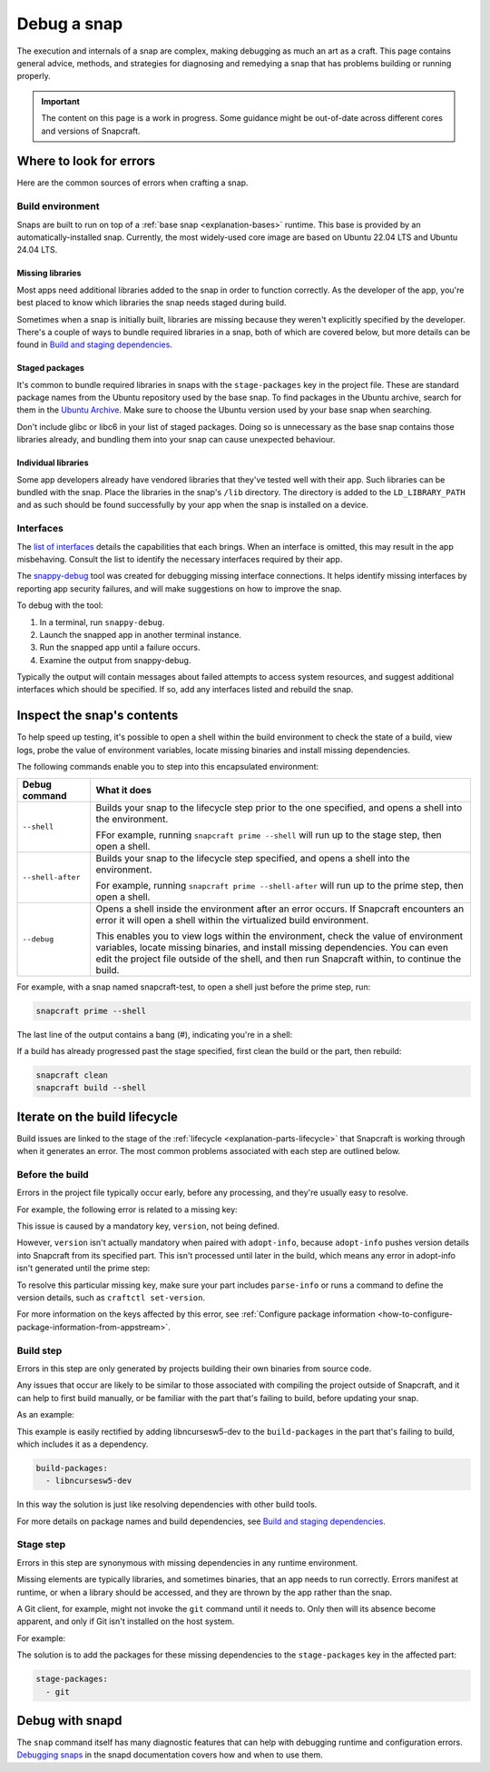 .. _how-to-debug-a-snap:

Debug a snap
============

The execution and internals of a snap are complex, making debugging as much an art as a
craft. This page contains general advice, methods, and strategies for diagnosing and
remedying a snap that has problems building or running properly.

.. important::

    The content on this page is a work in progress. Some guidance might be out-of-date
    across different cores and versions of Snapcraft.


Where to look for errors
------------------------

Here are the common sources of errors when crafting a snap.


Build environment
~~~~~~~~~~~~~~~~~

Snaps are built to run on top of a :ref:`base snap <explanation-bases>` runtime. This
base is provided by an automatically-installed snap. Currently, the most widely-used
core image are based on Ubuntu 22.04 LTS and Ubuntu 24.04 LTS.


Missing libraries
^^^^^^^^^^^^^^^^^

Most apps need additional libraries added to the snap in order to function correctly. As
the developer of the app, you're best placed to know which libraries the snap needs
staged during build.

Sometimes when a snap is initially built, libraries are missing because they weren't
explicitly specified by the developer. There's a couple of ways to bundle required
libraries in a snap, both of which are covered below, but more details can be found in
`Build and staging dependencies
<https://snapcraft.io/docs/build-and-staging-dependencies>`_.


Staged packages
^^^^^^^^^^^^^^^

It's common to bundle required libraries in snaps with the ``stage-packages`` key in the
project file. These are standard package names from the Ubuntu repository used by the
base snap. To find packages in the Ubuntu archive, search for them in the `Ubuntu
Archive <https://packages.ubuntu.com>`_. Make sure to choose the Ubuntu version used by
your base snap when searching.

Don't include glibc or libc6 in your list of staged packages. Doing so is unnecessary as
the base snap contains those libraries already, and bundling them into your snap can
cause unexpected behaviour.


Individual libraries
^^^^^^^^^^^^^^^^^^^^

Some app developers already have vendored libraries that they've tested well with their
app. Such libraries can be bundled with the snap. Place the libraries in the snap's
``/lib`` directory. The directory is added to the ``LD_LIBRARY_PATH`` and as such should
be found successfully by your app when the snap is installed on a device.


Interfaces
~~~~~~~~~~

The `list of interfaces <https://snapcraft.io/docs/supported-interfaces>`_ details the
capabilities that each brings. When an interface is omitted, this may result in the app
misbehaving. Consult the list to identify the necessary interfaces required by their
app.

The `snappy-debug <https://snapcraft.io/snappy-debug>`_ tool was created for debugging
missing interface connections. It helps identify missing interfaces by reporting app
security failures, and will make suggestions on how to improve the snap.

To debug with the tool:

1. In a terminal, run ``snappy-debug``.
2. Launch the snapped app in another terminal instance.
3. Run the snapped app until a failure occurs.
4. Examine the output from snappy-debug.

Typically the output will contain messages about failed attempts to access system
resources, and suggest additional interfaces which should be specified. If so, add any interfaces listed and rebuild the snap.


Inspect the snap's contents
---------------------------

To help speed up testing, it's possible to open a shell within the build environment to
check the state of a build, view logs, probe the value of environment variables, locate
missing binaries and install missing dependencies.

The following commands enable you to step into this encapsulated environment:

.. list-table::
    :header-rows: 1

    * - Debug command
      - What it does
    * - ``--shell``
      - Builds your snap to the lifecycle step prior to the one specified, and opens a
        shell into the environment.

        FFor example, running ``snapcraft prime --shell``
        will run up to the stage step, then open a shell.
    * - ``--shell-after``
      - Builds your snap to the lifecycle step specified, and opens a shell into the
        environment.

        For example, running ``snapcraft prime --shell-after`` will run up to the prime
        step, then open a shell.
    * - ``--debug``
      - Opens a shell inside the environment after an error occurs. If Snapcraft
        encounters an error it will open a shell within the virtualized build
        environment.

        This enables you to view logs within the environment, check the value of
        environment variables, locate missing binaries, and install missing
        dependencies. You can even edit the project file outside of the shell, and then
        run Snapcraft within, to continue the build.

For example, with a snap named snapcraft-test, to open a shell just before the prime
step, run:

.. code-block:: bash

    snapcraft prime --shell

The last line of the output contains a bang (#), indicating you're in a shell:

.. terminal::

    Using 'snap/snapcraft.yaml': Project assets will be searched for from
    the 'snap' directory.
    Launching a VM.
    Launched: snapcraft-test
    [...]
    Pulling part-test
    Building part-test
    Staging part-test
    snapcraft-test #

If a build has already progressed past the stage specified, first clean the build or the
part, then rebuild:

.. code-block:: bash

    snapcraft clean
    snapcraft build --shell


Iterate on the build lifecycle
------------------------------

Build issues are linked to the stage of the :ref:`lifecycle
<explanation-parts-lifecycle>` that Snapcraft is working through when it generates an
error. The most common problems associated with each step are outlined below.


Before the build
~~~~~~~~~~~~~~~~

Errors in the project file typically occur early, before any processing, and they're
usually easy to resolve.

For example, the following error is related to a missing key:

.. terminal::

    Issues while validating snapcraft.yaml: 'adopt-info' is a required property or
    'version' is a required property:

This issue is caused by a mandatory key, ``version``, not being defined.

However, ``version`` isn't actually mandatory when paired with ``adopt-info``, because
``adopt-info`` pushes version details into Snapcraft from its specified part. This isn't
processed until later in the build, which means any error in adopt-info isn't generated
until the prime step:

.. terminal::

    Failed to generate snap metadata: 'adopt-info' refers to part 'mypart', but that
    part is lacking the 'parse-info' property.

To resolve this particular missing key, make sure your part includes ``parse-info`` or
runs a command to define the version details, such as ``craftctl set-version``.

For more information on the keys affected by this error, see :ref:`Configure package
information <how-to-configure-package-information-from-appstream>`.


Build step
~~~~~~~~~~

Errors in this step are only generated by projects building their own binaries from
source code.

Any issues that occur are likely to be similar to those associated with compiling the
project outside of Snapcraft, and it can help to first build manually, or be familiar
with the part that's failing to build, before updating your snap.

As an example:

.. terminal::

    Package ncursesw was not found in the pkg-config search path.
    Perhaps you should add the directory containing 'ncursesw.pc'
    to the PKG_CONFIG_PATH environment variable
    No package 'ncursesw' found
    pkg-config: exit status 1

This example is easily rectified by adding libncursesw5-dev to the
``build-packages`` in the part that's failing to build, which includes it as a
dependency.

.. code-block:: yaml

    build-packages:
      - libncursesw5-dev

In this way the solution is just like resolving dependencies with other build tools.

For more details on package names and build dependencies, see `Build and staging
dependencies <https://snapcraft.io/docs/build-and-staging-dependencies>`_.


Stage step
~~~~~~~~~~

Errors in this step are synonymous with missing dependencies in any runtime environment.

Missing elements are typically libraries, and sometimes binaries, that an app needs to
run correctly. Errors manifest at runtime, or when a library should be accessed, and
they are thrown by the app rather than the snap.

A Git client, for example, might not invoke the ``git`` command until it needs to.
Only then will its absence become apparent, and only if Git isn't installed on the host
system.

For example:

.. terminal::

    Unable to successfully call git binary. If git is not in $PATH then please set the
    config variable git-binary-file-path

The solution is to add the packages for these missing dependencies to the
``stage-packages`` key in the affected part:

.. code-block:: yaml

    stage-packages:
      - git


Debug with snapd
----------------

The ``snap`` command itself has many diagnostic features that can help with debugging
runtime and configuration errors. `Debugging snaps
<https://snapcraft.io/docs/debug-snaps>`_ in the snapd documentation covers how and when
to use them.
